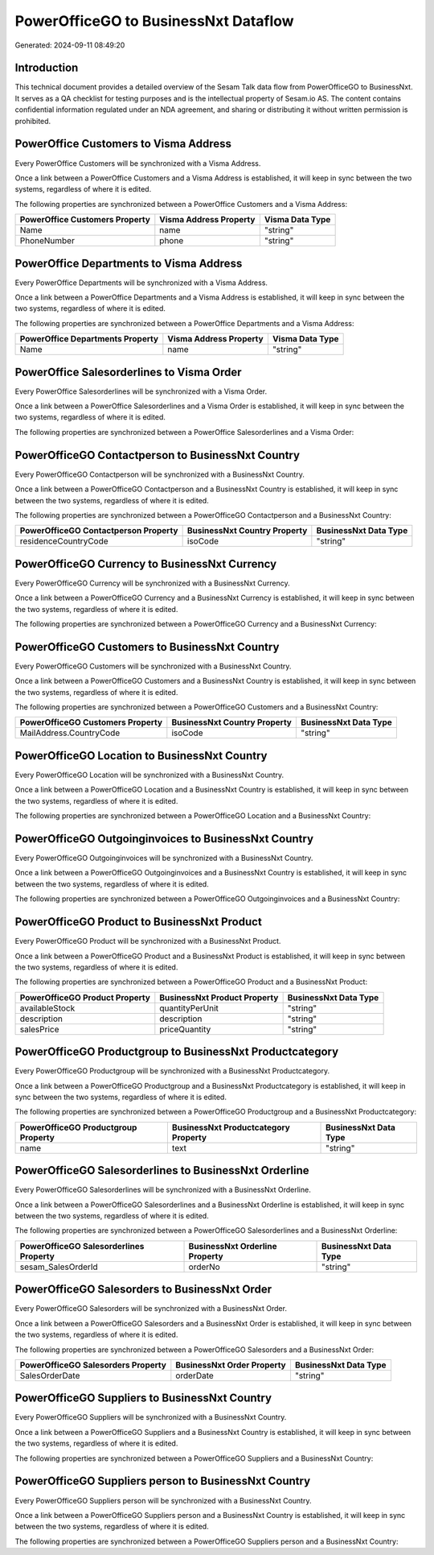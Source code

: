=====================================
PowerOfficeGO to BusinessNxt Dataflow
=====================================

Generated: 2024-09-11 08:49:20

Introduction
------------

This technical document provides a detailed overview of the Sesam Talk data flow from PowerOfficeGO to BusinessNxt. It serves as a QA checklist for testing purposes and is the intellectual property of Sesam.io AS. The content contains confidential information regulated under an NDA agreement, and sharing or distributing it without written permission is prohibited.

PowerOffice Customers to Visma Address
--------------------------------------
Every PowerOffice Customers will be synchronized with a Visma Address.

Once a link between a PowerOffice Customers and a Visma Address is established, it will keep in sync between the two systems, regardless of where it is edited.

The following properties are synchronized between a PowerOffice Customers and a Visma Address:

.. list-table::
   :header-rows: 1

   * - PowerOffice Customers Property
     - Visma Address Property
     - Visma Data Type
   * - Name
     - name
     - "string"
   * - PhoneNumber
     - phone
     - "string"


PowerOffice Departments to Visma Address
----------------------------------------
Every PowerOffice Departments will be synchronized with a Visma Address.

Once a link between a PowerOffice Departments and a Visma Address is established, it will keep in sync between the two systems, regardless of where it is edited.

The following properties are synchronized between a PowerOffice Departments and a Visma Address:

.. list-table::
   :header-rows: 1

   * - PowerOffice Departments Property
     - Visma Address Property
     - Visma Data Type
   * - Name
     - name
     - "string"


PowerOffice Salesorderlines to Visma Order
------------------------------------------
Every PowerOffice Salesorderlines will be synchronized with a Visma Order.

Once a link between a PowerOffice Salesorderlines and a Visma Order is established, it will keep in sync between the two systems, regardless of where it is edited.

The following properties are synchronized between a PowerOffice Salesorderlines and a Visma Order:

.. list-table::
   :header-rows: 1

   * - PowerOffice Salesorderlines Property
     - Visma Order Property
     - Visma Data Type


PowerOfficeGO Contactperson to BusinessNxt Country
--------------------------------------------------
Every PowerOfficeGO Contactperson will be synchronized with a BusinessNxt Country.

Once a link between a PowerOfficeGO Contactperson and a BusinessNxt Country is established, it will keep in sync between the two systems, regardless of where it is edited.

The following properties are synchronized between a PowerOfficeGO Contactperson and a BusinessNxt Country:

.. list-table::
   :header-rows: 1

   * - PowerOfficeGO Contactperson Property
     - BusinessNxt Country Property
     - BusinessNxt Data Type
   * - residenceCountryCode
     - isoCode
     - "string"


PowerOfficeGO Currency to BusinessNxt Currency
----------------------------------------------
Every PowerOfficeGO Currency will be synchronized with a BusinessNxt Currency.

Once a link between a PowerOfficeGO Currency and a BusinessNxt Currency is established, it will keep in sync between the two systems, regardless of where it is edited.

The following properties are synchronized between a PowerOfficeGO Currency and a BusinessNxt Currency:

.. list-table::
   :header-rows: 1

   * - PowerOfficeGO Currency Property
     - BusinessNxt Currency Property
     - BusinessNxt Data Type


PowerOfficeGO Customers to BusinessNxt Country
----------------------------------------------
Every PowerOfficeGO Customers will be synchronized with a BusinessNxt Country.

Once a link between a PowerOfficeGO Customers and a BusinessNxt Country is established, it will keep in sync between the two systems, regardless of where it is edited.

The following properties are synchronized between a PowerOfficeGO Customers and a BusinessNxt Country:

.. list-table::
   :header-rows: 1

   * - PowerOfficeGO Customers Property
     - BusinessNxt Country Property
     - BusinessNxt Data Type
   * - MailAddress.CountryCode
     - isoCode
     - "string"


PowerOfficeGO Location to BusinessNxt Country
---------------------------------------------
Every PowerOfficeGO Location will be synchronized with a BusinessNxt Country.

Once a link between a PowerOfficeGO Location and a BusinessNxt Country is established, it will keep in sync between the two systems, regardless of where it is edited.

The following properties are synchronized between a PowerOfficeGO Location and a BusinessNxt Country:

.. list-table::
   :header-rows: 1

   * - PowerOfficeGO Location Property
     - BusinessNxt Country Property
     - BusinessNxt Data Type


PowerOfficeGO Outgoinginvoices to BusinessNxt Country
-----------------------------------------------------
Every PowerOfficeGO Outgoinginvoices will be synchronized with a BusinessNxt Country.

Once a link between a PowerOfficeGO Outgoinginvoices and a BusinessNxt Country is established, it will keep in sync between the two systems, regardless of where it is edited.

The following properties are synchronized between a PowerOfficeGO Outgoinginvoices and a BusinessNxt Country:

.. list-table::
   :header-rows: 1

   * - PowerOfficeGO Outgoinginvoices Property
     - BusinessNxt Country Property
     - BusinessNxt Data Type


PowerOfficeGO Product to BusinessNxt Product
--------------------------------------------
Every PowerOfficeGO Product will be synchronized with a BusinessNxt Product.

Once a link between a PowerOfficeGO Product and a BusinessNxt Product is established, it will keep in sync between the two systems, regardless of where it is edited.

The following properties are synchronized between a PowerOfficeGO Product and a BusinessNxt Product:

.. list-table::
   :header-rows: 1

   * - PowerOfficeGO Product Property
     - BusinessNxt Product Property
     - BusinessNxt Data Type
   * - availableStock
     - quantityPerUnit
     - "string"
   * - description
     - description
     - "string"
   * - salesPrice
     - priceQuantity
     - "string"


PowerOfficeGO Productgroup to BusinessNxt Productcategory
---------------------------------------------------------
Every PowerOfficeGO Productgroup will be synchronized with a BusinessNxt Productcategory.

Once a link between a PowerOfficeGO Productgroup and a BusinessNxt Productcategory is established, it will keep in sync between the two systems, regardless of where it is edited.

The following properties are synchronized between a PowerOfficeGO Productgroup and a BusinessNxt Productcategory:

.. list-table::
   :header-rows: 1

   * - PowerOfficeGO Productgroup Property
     - BusinessNxt Productcategory Property
     - BusinessNxt Data Type
   * - name
     - text
     - "string"


PowerOfficeGO Salesorderlines to BusinessNxt Orderline
------------------------------------------------------
Every PowerOfficeGO Salesorderlines will be synchronized with a BusinessNxt Orderline.

Once a link between a PowerOfficeGO Salesorderlines and a BusinessNxt Orderline is established, it will keep in sync between the two systems, regardless of where it is edited.

The following properties are synchronized between a PowerOfficeGO Salesorderlines and a BusinessNxt Orderline:

.. list-table::
   :header-rows: 1

   * - PowerOfficeGO Salesorderlines Property
     - BusinessNxt Orderline Property
     - BusinessNxt Data Type
   * - sesam_SalesOrderId
     - orderNo
     - "string"


PowerOfficeGO Salesorders to BusinessNxt Order
----------------------------------------------
Every PowerOfficeGO Salesorders will be synchronized with a BusinessNxt Order.

Once a link between a PowerOfficeGO Salesorders and a BusinessNxt Order is established, it will keep in sync between the two systems, regardless of where it is edited.

The following properties are synchronized between a PowerOfficeGO Salesorders and a BusinessNxt Order:

.. list-table::
   :header-rows: 1

   * - PowerOfficeGO Salesorders Property
     - BusinessNxt Order Property
     - BusinessNxt Data Type
   * - SalesOrderDate
     - orderDate
     - "string"


PowerOfficeGO Suppliers to BusinessNxt Country
----------------------------------------------
Every PowerOfficeGO Suppliers will be synchronized with a BusinessNxt Country.

Once a link between a PowerOfficeGO Suppliers and a BusinessNxt Country is established, it will keep in sync between the two systems, regardless of where it is edited.

The following properties are synchronized between a PowerOfficeGO Suppliers and a BusinessNxt Country:

.. list-table::
   :header-rows: 1

   * - PowerOfficeGO Suppliers Property
     - BusinessNxt Country Property
     - BusinessNxt Data Type


PowerOfficeGO Suppliers person to BusinessNxt Country
-----------------------------------------------------
Every PowerOfficeGO Suppliers person will be synchronized with a BusinessNxt Country.

Once a link between a PowerOfficeGO Suppliers person and a BusinessNxt Country is established, it will keep in sync between the two systems, regardless of where it is edited.

The following properties are synchronized between a PowerOfficeGO Suppliers person and a BusinessNxt Country:

.. list-table::
   :header-rows: 1

   * - PowerOfficeGO Suppliers person Property
     - BusinessNxt Country Property
     - BusinessNxt Data Type

